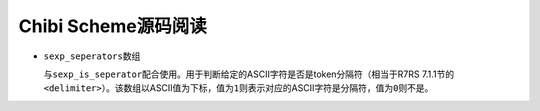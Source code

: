 ####################
Chibi Scheme源码阅读
####################

*   ``sexp_seperators``\ 数组

    与\ ``sexp_is_seperator``\ 配合使用。用于判断给定的ASCII字符是否是token分隔符（相当于R7RS 7.1.1节的\ ``<delimiter>``\ ）。该数组以ASCII值为下标，值为\ ``1``\ 则表示对应的ASCII字符是分隔符，值为\ ``0``\ 则不是。
